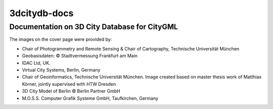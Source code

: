 3dcitydb-docs
#############

Documentation on 3D City Database for CityGML
=============================================

|cover_image|

The images on the cover page were provided by:

- Chair of Photogrammetry and Remote Sensing & Chair of Cartography, Technische Universität München

- Geobasisdaten: © Stadtvermessung Frankfurt am Main

- IDAC Ltd, UK.

- Virtual City Systems, Berlin, Germany

- Chair of Geoinformatics, Technische Universität München. Image created based on master thesis work of Matthias Körner, jointly supervised with HTW Dresden

- 3D City Model of Berlin © Berlin Partner GmbH

- M.O.S.S. Computer Grafik Systeme GmbH, Taufkirchen, Germany

.. |cover_image| image:: source/media/cover_image.png
